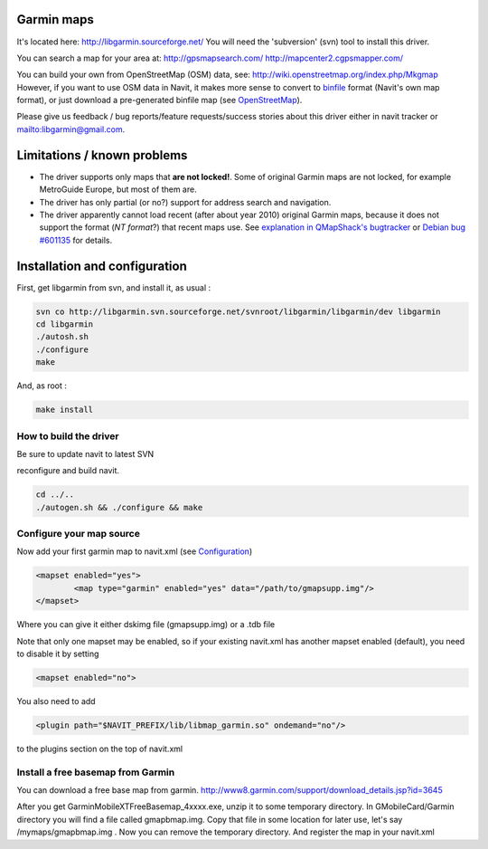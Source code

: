 .. _garmin_maps:

Garmin maps
===========

.. warning

   This is an experimental driver for '''Garmin IMG maps'''.Note that many features are not yet implemented (such as navigation). See section "Limitations" for details.

It's located here: http://libgarmin.sourceforge.net/ You will need the
'subversion' (svn) tool to install this driver.

You can search a map for your area at: http://gpsmapsearch.com/
http://mapcenter2.cgpsmapper.com/

You can build your own from OpenStreetMap (OSM) data, see:
http://wiki.openstreetmap.org/index.php/Mkgmap However, if you want to
use OSM data in Navit, it makes more sense to convert to
`binfile <binfile>`__ format (Navit's own map format), or just download
a pre-generated binfile map (see `OpenStreetMap <OpenStreetMap>`__).

Please give us feedback / bug reports/feature requests/success stories
about this driver either in navit tracker or
`mailto:libgarmin@gmail.com <mailto:libgarmin@gmail.com>`__.

Limitations / known problems
============================

-  The driver supports only maps that **are not locked!**. Some of
   original Garmin maps are not locked, for example MetroGuide Europe,
   but most of them are.
-  The driver has only partial (or no?) support for address search and
   navigation.
-  The driver apparently cannot load recent (after about year 2010)
   original Garmin maps, because it does not support the format (*NT
   format*?) that recent maps use. See `explanation in QMapShack's
   bugtracker <https://bitbucket.org/maproom/qmapshack/issues/12/cannot-import-nt-format-map-file>`__
   or `Debian bug
   #601135 <https://bugs.debian.org/cgi-bin/bugreport.cgi?bug=601135>`__
   for details.

Installation and configuration
==============================

First, get libgarmin from svn, and install it, as usual :

.. code:: bash

    svn co http://libgarmin.svn.sourceforge.net/svnroot/libgarmin/libgarmin/dev libgarmin
    cd libgarmin
    ./autosh.sh
    ./configure
    make

And, as root :

.. code:: bash

    make install

.. _how_to_build_the_driver:

How to build the driver
-----------------------

Be sure to update navit to latest SVN

reconfigure and build navit.

.. code:: bash

    cd ../..
    ./autogen.sh && ./configure && make

.. _configure_your_map_source:

Configure your map source
-------------------------

Now add your first garmin map to navit.xml (see
`Configuration <Configuration>`__)

.. code:: xml

           <mapset enabled="yes">
                   <map type="garmin" enabled="yes" data="/path/to/gmapsupp.img"/>
           </mapset>

Where you can give it either dskimg file (gmapsupp.img) or a .tdb file

Note that only one mapset may be enabled, so if your existing navit.xml
has another mapset enabled (default), you need to disable it by setting

.. code:: xml

           <mapset enabled="no">

You also need to add

.. code:: xml

           <plugin path="$NAVIT_PREFIX/lib/libmap_garmin.so" ondemand="no"/>

to the plugins section on the top of navit.xml

Install a free basemap from Garmin
----------------------------------

You can download a free base map from garmin.
http://www8.garmin.com/support/download_details.jsp?id=3645

After you get GarminMobileXTFreeBasemap_4xxxx.exe, unzip it to some
temporary directory. In GMobileCard/Garmin directory you will find a
file called gmapbmap.img. Copy that file in some location for later use,
let's say /mymaps/gmapbmap.img . Now you can remove the temporary
directory. And register the map in your navit.xml

